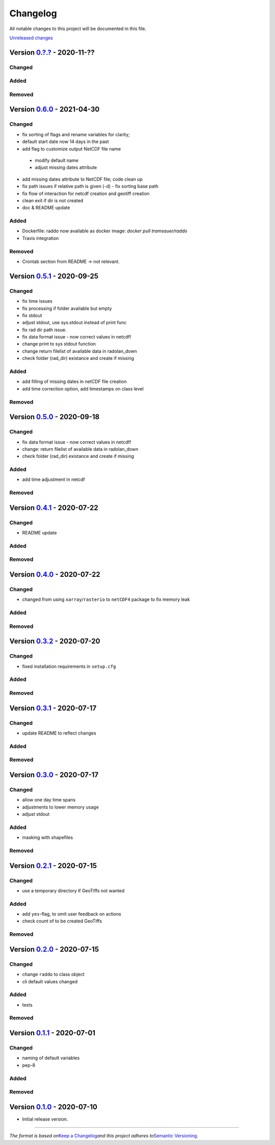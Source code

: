 Changelog
=========

All notable changes to this project will be documented in this file.

`Unreleased changes <https://gitlab.lrz.de/tramsauer/raddo/-/compare/0.6.0...dev>`__

Version `0.?.? <https://gitlab.lrz.de/tramsauer/raddo/-/compare/0.5.1...0.5.?>`__ - 2020-11-??
----------------------------------------------------------------------------------------------
Changed
^^^^^^^

Added
^^^^^


Removed
^^^^^^^

Version `0.6.0 </compare/0.5.1...0.6.0>`__ - 2021-04-30
----------------------------------------------------------------------------------------------
Changed
^^^^^^^

-  fix sorting of flags and rename variables for clarity;
-  default start date now 14 days in the past
-  add flag to customize output NetCDF file name
  -  modify default name
  -  adjust missing dates attribute
-  add missing dates attribute to NetCDF file; code clean up
-  fix path issues if relative path is given (-d)
   - fix sorting base path
-  fix flow of interaction for netcdf creation and geotiff creation
-  clean exit if dir is not created
-  doc & README update


Added
^^^^^
- Dockerfile: raddo now available as docker image: `docker pull tramsauer/raddo`
- Travis integration

Removed
^^^^^^^
- Crontab section from README -> not relevant.


Version `0.5.1 <https://gitlab.lrz.de/tramsauer/raddo/-/compare/0.5.0...0.5.1>`__ - 2020-09-25
----------------------------------------------------------------------------------------------
Changed
^^^^^^^

-  fix time issues
-  fix processing if folder available but empty
-  fix stdout
-  adjust stdout, use sys.stdout instead of print func
-  fix rad dir path issue.
-  fix data format issue - now correct values in netcdf!
-  change print to sys stdout function
-  change return filelist of available data in radolan_down
-  check folder (rad_dir) existance and create if missing

Added
^^^^^
-  add filling of missing dates in netCDF file creation
-  add time correction option, add timestamps on class level

Removed
^^^^^^^



Version `0.5.0 <https://gitlab.lrz.de/tramsauer/raddo/-/compare/0.4.1...0.5.0>`__ - 2020-09-18
----------------------------------------------------------------------------------------------
Changed
^^^^^^^

-  fix data format issue - now correct values in netcdf!
-  change: return filelist of available data in radolan_down
-  check folder (rad_dir) existance and create if missing

Added
^^^^^
-  add time adjustment in netcdf

Removed
^^^^^^^



Version `0.4.1 <https://gitlab.lrz.de/tramsauer/raddo/-/compare/0.4.0...0.4.1>`__ - 2020-07-22
----------------------------------------------------------------------------------------------
Changed
^^^^^^^

-  README update

Added
^^^^^

Removed
^^^^^^^


Version `0.4.0 <https://gitlab.lrz.de/tramsauer/raddo/-/compare/0.3.2...0.4.0>`__ - 2020-07-22
----------------------------------------------------------------------------------------------

Changed
^^^^^^^

-  changed from using ``xarray``/``rasterio`` to ``netCDF4`` package to
   fix memory leak

Added
^^^^^

Removed
^^^^^^^


Version `0.3.2 <https://gitlab.lrz.de/tramsauer/raddo/-/compare/0.3.1...0.3.2>`__ - 2020-07-20
----------------------------------------------------------------------------------------------

Changed
^^^^^^^

-  fixed installation requirements in ``setup.cfg``

Added
^^^^^

Removed
^^^^^^^


Version `0.3.1 <https://gitlab.lrz.de/tramsauer/raddo/-/compare/0.3.0...0.3.1>`__ - 2020-07-17
----------------------------------------------------------------------------------------------

Changed
^^^^^^^

-  update README to reflect changes

Added
^^^^^
Removed
^^^^^^^

Version `0.3.0 <https://gitlab.lrz.de/tramsauer/raddo/-/compare/0.2.1...0.3.0>`__ - 2020-07-17
----------------------------------------------------------------------------------------------

Changed
^^^^^^^

-  allow one day time spans
-  adjustments to lower memory usage
-  adjust stdout

Added
^^^^^

-  masking with shapefiles

Removed
^^^^^^^


Version `0.2.1 <https://gitlab.lrz.de/tramsauer/raddo/-/compare/0.2.0...0.2.1>`__ - 2020-07-15
----------------------------------------------------------------------------------------------

Changed
^^^^^^^

-  use a temporary directory if GeoTiffs not wanted

Added
^^^^^

-  add ``yes``-flag, to omit user feedback on actions
-  check count of to be created GeoTiffs

Removed
^^^^^^^


Version `0.2.0 <https://gitlab.lrz.de/tramsauer/raddo/-/compare/0.1.1...0.2.0>`__ - 2020-07-15
----------------------------------------------------------------------------------------------

Changed
^^^^^^^

-  change ``raddo`` to class object
-  cli default values changed

Added
^^^^^

-  tests

Removed
^^^^^^^


Version `0.1.1 <https://gitlab.lrz.de/tramsauer/raddo/-/compare/0.1.0...0.1.1>`__ - 2020-07-01
----------------------------------------------------------------------------------------------

Changed
^^^^^^^

-  naming of default variables
-  pep-8

Added
^^^^^

Removed
^^^^^^^


Version `0.1.0 <https://gitlab.lrz.de/tramsauer/raddo/-/compare/ef2fa4...0.1.0>`__ - 2020-07-10
-----------------------------------------------------------------------------------------------

-  Initial release version.



--------------

*The format is based on*\ `Keep a Changelog <http://keepachangelog.com/en/1.0.0/>`__\ *and this project adheres to*\ `Semantic Versioning <http://semver.org/spec/v2.0.0.html>`__\ *.*
